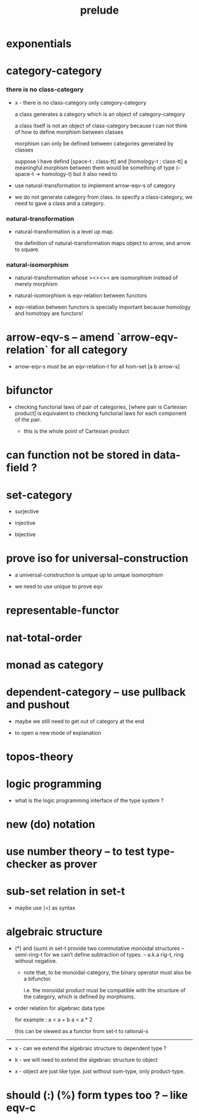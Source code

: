 #+title: prelude

* exponentials

* category-category

*** there is no class-category

    - x -
      there is no class-category only category-category

      a class generates a category
      which is an object of category-category

      a class itself is not an object of class-category
      because
      I can not think of how to define morphism between classes

      morphism can only be defined between categories
      generated by classes

      suppose I have defind
      [space-t : class-tt] and [homology-t : class-tt]
      a meaningful morphism between them
      would be something of type (-- space-t -> homology-t)
      but it also need to

    - use natural-transformation to implement arrow-eqv-s of category

    - we do not generate category from class.
      to specify a class-category,
      we need to gave a class and a category.

*** natural-transformation

    - natural-transformation is a level up map.

      the definition of natural-transformation
      maps object to arrow,
      and arrow to square.

*** natural-isomorphism

    - natural-transformation whose ><><>< are isomorphism
      instead of merely morphism

    - natural-isomorphism is eqv-relation between functors

    - eqv-relation between functors
      is specially important
      because homology and homotopy are functors!

* arrow-eqv-s -- amend `arrow-eqv-relation` for all category

  - arrow-eqv-s must be an eqv-relation-t
    for all hom-set [a b arrow-s]

* bifunctor

  - checking functorial laws of pair of categories,
    [where pair is Cartesian product]
    is equivalent to
    checking functorial laws for each component of the pair.

    - this is the whole point of Cartesian product

* can function not be stored in data-field ?

* set-category

  - surjective

  - injective

  - bijective

* prove iso for universal-construction

  - a universal-construction is unique up to unique isomorphism

  - we need to use unique to prove eqv

* representable-functor

* nat-total-order

* monad as category

* dependent-category -- use pullback and pushout

  - maybe we still need to get out of category at the end

  - to open a new mode of explanation

* topos-theory

* logic programming

  - what is the logic programming interface of the type system ?

* new (do) notation

* use number theory -- to test type-checker as prover

* sub-set relation in set-t

  - maybe use (<) as syntax

* algebraic structure

  - (*) and (sum) in set-t
    provide two commutative monoidal structures -- semi-ring-t
    for we can’t define subtraction of types.
    -- a.k.a rig-t, ring without negative.

    - note that, to be monoidal-category,
      the binary operator must also be a bifunctor.

      i.e. the monoidal product must be
      compatible with the structure of the category,
      which is defined by morphisms.

  - order relation for algebraic data type

    for example :
    a < a + b
    a < a * 2

    this can be viewed as a functor from set-t to rational-s

  ------

  - x -
    can we extend the algebraic structure to dependent type ?

  - k -
    we will need to extend the algebraic structure to object

  - x -
    object are just like type.
    just without sum-type, only product-type.

* should (:) (%) form types too ? -- like eqv-c
